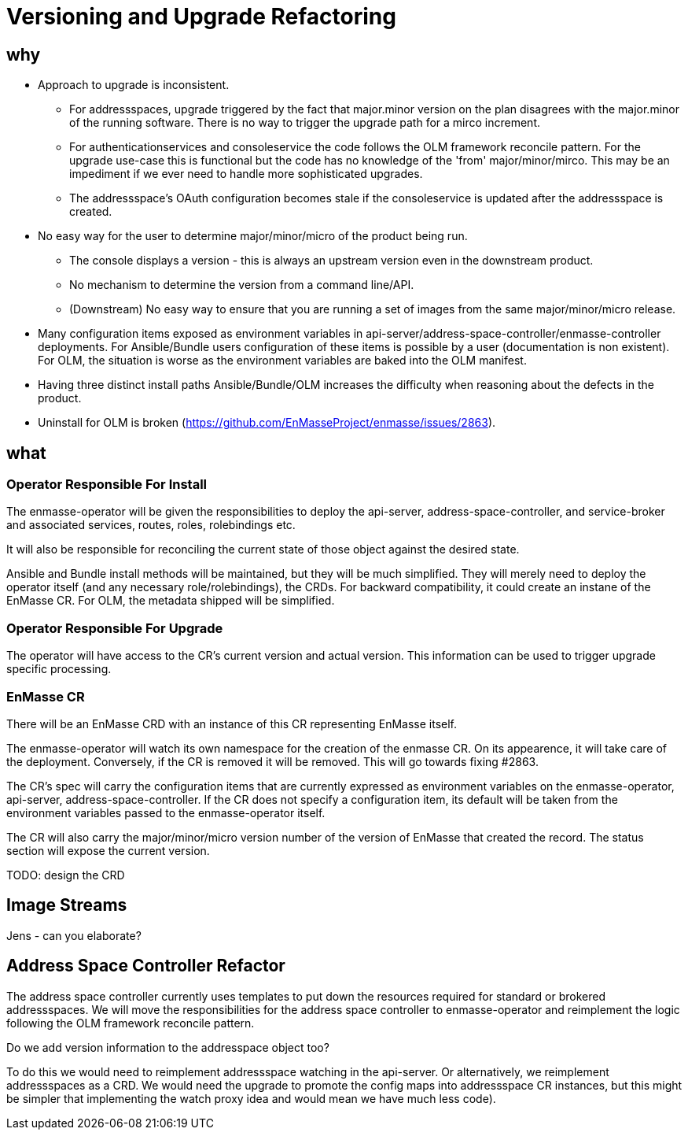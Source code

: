 = Versioning and Upgrade Refactoring

== why

* Approach to upgrade is inconsistent.
 ** For addressspaces, upgrade triggered by the fact that major.minor version on the plan disagrees with the major.minor
    of the running software.   There is no way to trigger the upgrade path for a mirco increment.
 ** For authenticationservices and consoleservice the code follows the OLM framework reconcile pattern.  For the upgrade
    use-case this is functional but the code has no knowledge of the 'from' major/minor/mirco.  This may be an impediment
    if we ever need to handle more sophisticated upgrades.
 ** The addressspace's OAuth configuration becomes stale if the consoleservice is updated after the addressspace is created.   
* No easy way for the user to determine major/minor/micro of the product being run.
 ** The console displays a version - this is always an upstream version even in the downstream product.
 ** No mechanism to determine the version from a command line/API.
 ** (Downstream) No easy way to ensure that you are running a set of images from the same major/minor/micro release.
* Many configuration items exposed as environment variables in api-server/address-space-controller/enmasse-controller     
  deployments.  For Ansible/Bundle users configuration of these items is possible by a user (documentation is non existent).
  For OLM, the situation is worse as the environment variables are baked into the OLM manifest.
* Having three distinct install paths Ansible/Bundle/OLM increases the difficulty when reasoning about the defects in the
  product.
* Uninstall for OLM is broken (https://github.com/EnMasseProject/enmasse/issues/2863).

== what

=== Operator Responsible For Install

The enmasse-operator will be given the responsibilities to deploy the api-server, address-space-controller, and service-broker and associated services, routes, roles, rolebindings etc. 

It will also be responsible for reconciling the current state of those object against the desired state.

Ansible and Bundle install methods will be maintained, but they will be much simplified.  They will merely need to deploy the operator itself (and any necessary role/rolebindings), the CRDs.  For backward compatibility, it could create an instane of the EnMasse CR.  For OLM, the metadata shipped will be simplified.

=== Operator Responsible For Upgrade

The operator will have access to the CR's current version and actual version.  This information can be used to trigger
upgrade specific processing.

=== EnMasse CR

There will be an EnMasse CRD with an instance of this CR representing EnMasse itself.

The enmasse-operator will watch its own namespace for the creation of  the enmasse CR.  On its appearence, it will take care
of the deployment.  Conversely, if the CR is removed it will be removed.  This will go towards fixing #2863.

The CR's spec will carry the configuration items that are currently expressed as environment variables on the enmasse-operator, api-server, address-space-controller.   If the CR does not specify a configuration item, its default will be taken
from the environment variables passed to the enmasse-operator itself.

The CR will also carry the major/minor/micro version number of the version of EnMasse that created the record.  The status section will expose the current version.

TODO: design the CRD

== Image Streams

Jens - can you elaborate?

== Address Space Controller Refactor

The address space controller currently uses templates to put down the resources required for standard or brokered addressspaces.  We will move the responsibilities for the address space controller to enmasse-operator and reimplement
the logic following the OLM framework reconcile pattern.  

Do we add version information to the addresspace object too?

To do this we would need to reimplement addressspace watching in the api-server. Or alternatively, we reimplement addressspaces as a CRD.   We would need the upgrade to promote the config maps into addressspace CR instances, but this might be simpler that implementing the watch proxy idea and would mean we have much less code).
